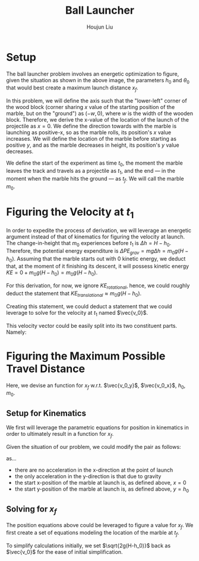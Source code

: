 #+TITLE: Ball Launcher
#+AUTHOR: Houjun Liu

#+DOWNLOADED: screenshot @ 2021-09-19 17:29:09
#+ATTR_ORG: :width 400
[[file:2021-09-19_17-29-09_screenshot.png]]

* Setup
The ball launcher problem involves an energetic optimization to figure, given the situation as shown in the above image, the parameters $h_0$ and $\theta_0$ that would best create a maximum launch distance $x_f$.

In this problem, we will define the axis such that the "lower-left" corner of the wood block (corner sharing $x$ value of the starting position of the marble, but on the "ground") as $(-w,0)$, where $w$ is the width of the wooden block. Therefore, we derive the x-value of the location of the launch of the projectile as $x=0$. We define the direction towards with the marble is launching as positive-x, so as the marble rolls, its position's $x$ value increases. We will define the location of the marble before starting as positive $y$, and as the marble decreases in height, its position's $y$ value decreases.

We define the start of the experiment as time $t_0$, the moment the marble leaves the track and travels as a projectile as $t_1$, and the end --- in the moment when the marble hits the ground --- as $t_f$. We will call the marble $m_0$.

* Figuring the Velocity at $t_1$
In order to expedite the process of derivation, we will leverage an energetic argument instead of that of kinematics for figuring the velocity at launch. The change-in-height that $m_0$ experiences before $t_1$ is $\Delta h = H-h_0$. Therefore, the potential energy expenditure is $\Delta PE_{grav} = mg\Delta h = m_0 g (H - h_0)$. Assuming that the marble starts out with 0 kinetic energy, we deduct that, at the moment of it finishing its descent, it will possess kinetic energy $KE = 0+m_0 g (H - h_0) = m_0 g (H - h_0)$.

For this derivation, for now, we ignore $KE_{rotational}$, hence, we could roughly deduct the statement that $KE_{translational} \approx m_0 g (H - h_0)$.

Creating this statement, we could deduct a statement that we could leverage to solve for the velocity at $t_1$ named $\vec{v_0}$.

\begin{align}
    m_0g(H-h_0) =& \frac{1}{2}m_0\vec{v_0}^2 \\
    g(H-h_0) =& \frac{1}{2}\vec{v_0}^2 \\
    2g(H-h_0) =& \vec{v_0}^2 \\
    \vec{v_0} =& \sqrt{2g(H-h_0)}
\end{align}

This velocity vector could be easily split into its two constituent parts. Namely:

\begin{equation}
    \begin{cases}
        \vec{v_0_x} = \sqrt{2g(H-h_0)}cos(\theta_0)\\
        \vec{v_0_y} = \sqrt{2g(H-h_0)}sin(\theta_0)\\
    \end{cases}
\end{equation}

* Figuring the Maximum Possible Travel Distance
Here, we devise an function for $x_f$ w.r.t. $\vec{v_0_y}$, $\vec{v_0_x}$, $h_0$, $m_0$.

** Setup for Kinematics
We first will leverage the parametric equations for position in kinematics in order to ultimately result in a function for $x_f$.

\begin{equation}
    \begin{cases}
        x(t) = \frac{1}{2}a_0_xt^2 + v_0_xt + x_0 \\
        y(t) = \frac{1}{2}a_0_yt^2 + v_0_yt + y_0 \\
    \end{cases}
\end{equation}

Given the situation of our problem, we could modify the pair as follows:

\begin{equation}
    \begin{cases}
        x(t) = v_0_xt \\
        y(t) = \frac{1}{2}gt^2 + v_0_yt + h_0 \\
    \end{cases}
\end{equation}

as...

- there are no acceleration in the x-direction at the point of launch
- the only acceleration in the y-direction is that due to gravity
- the start x-position of the marble at launch is, as defined above, $x=0$
- the start y-position of the marble at launch is, as defined above, $y=h_0$

** Solving for $x_f$
The position equations above could be leveraged to figure a value for $x_f$. We first create a set of equations modeling the location of the marble at $t_f$.

\begin{equation}
    \begin{cases}
        x(t_f) = x_f = v_0_xt_f = t_f\sqrt{2g(H-h_0)}cos(\theta_0)\\
        y(t_f) = 0 = \frac{1}{2}g{t_f}^2 + v_0_y t_f + h_0 = \frac{1}{2}g{t_f}^2 +  t_f\sqrt{2g(H-h_0)}sin(\theta_0) + h_0
    \end{cases}
\end{equation}


To simplify calculations initially, we set $\sqrt{2g(H-h_0)}$  back as $\vec{v_0}$ for the ease of initial simplification.

\begin{equation}
    \begin{cases}
        x(t_f) = x_f = v_0_xt_f = t_f\vec{v_0}cos(\theta_0)\\
        y(t_f) = 0 = \frac{1}{2}g{t_f}^2 + v_0_y t_f + h_0 = \frac{1}{2}g{t_f}^2 +  t_f\sqrt{2g(H-h_0)}sin(\theta_0) + h_0
    \end{cases}
\end{equation}


# To combine the two expressions, we perform variable substitution upon $\sqrt{2g(H-h_0)}$.

# We first prepare the first expression to achieve this:

# \begin{align}
#     x_f =& t_f \sqrt{2g(H-h_0)}cos(\theta_0) \\
# \Rightarrow x_f =& t_f \sqrt{2g(H-h_0)}cos(\theta_0) \\
# \Rightarrow \sqrt{2g(H-h_0)} =& \frac{x_f}{t_f cos(\theta_0)} \\
# \end{align}
# With this statement, we perform the actual substitution.

# \begin{align}
#     0 =& \frac{1}{2}g{t_f}^2 + t_f\sqrt{2g(H-h_0)}sin(\theta_0) + h_0 \\
# \Rightarrow 0 =& \frac{1}{2}g{t_f}^2 + t_f\sqrt{2g(H-h_0)}sin(\theta_0) + h_0 \\
# \Rightarrow 0 =& \frac{1}{2}g{t_f}^2 + t_f\frac{x_f}{t_f cos(\theta_0)} sin(\theta_0) + h_0 \\
# \Rightarrow 0 =& \frac{1}{2}g{t_f}^2 + x_ftan(\theta_0) + h_0 \\
# \end{align}

# And finally, we solve for $x_f$ within this expression.

# \begin{align}
#     0 =& \frac{1}{2}g{t_f}^2 + x_ftan(\theta_0) + h_0 \\
#     \Rightarrow -\frac{1}{2}g{t_f}^2 - h_0 =& x_ftan(\theta_0) \\
#     \Rightarrow x_f =& \frac{-(\frac{1}{2}g{t_f}^2 + h_0)}{tan(\theta_0)} 
# \end{align}

# We then proceed to isolate $t_f$ from the first expression and performing substitution again.

# \begin{align}
#     x_f = t_f\sqrt{2g(H-h_0)}cos(\theta_0)\\
#     t_f = \frac{x_f}{\sqrt{2g(H-h_0)}cos(\theta_0)}\\
# \end{align}
# We then perform the final substitution

# \begin{align}
#     x_f =& \frac{-(\frac{1}{2}g{\frac{x_f}{\sqrt{2g(H-h_0)}cos(\theta_0)}}^2 + h_0)}{tan(\theta_0)} \\
#     =& \frac{-(\frac{1}{2}g{\frac{{x_f}^2}{2g(H-h_0)cos^2(\theta_0)}} + h_0)}{tan(\theta_0)} \\
#     =& \frac{-({\frac{{x_f}^2}{4(H-h_0)cos^2(\theta_0)}} + h_0)}{tan(\theta_0)} \\
#     =& \frac{{\frac{{x_f}^2}{4(H-h_0)cos^2(\theta_0)}} - h_0}{tan(\theta_0)} \\
#     x_f tan(\theta_0) =& \frac{{x_f}^2}{4(H-h_0)cos^2(\theta_0)} - h_0 \\
# \end{align}





